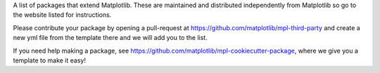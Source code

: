 A list of packages that extend Matplotlib.  These are maintained 
and distributed independently from Matplotlib so go to the website 
listed for instructions.  

Please contribute your package by opening a pull-request at 
https://github.com/matplotlib/mpl-third-party and create a new yml
file from the template there and we will add you to the list.  

If you need help making a package, see 
https://github.com/matplotlib/mpl-cookiecutter-package, where we give you 
a template to make it easy!
